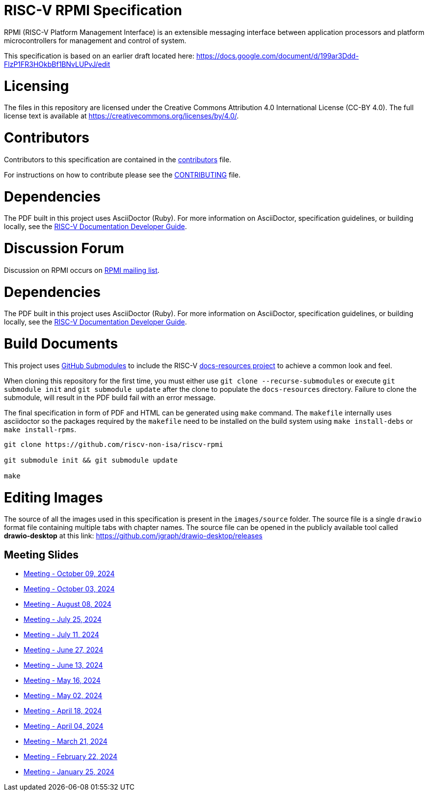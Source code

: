 = RISC-V RPMI Specification

RPMI (RISC-V Platform Management Interface) is an extensible messaging 
interface between application processors and platform microcontrollers for
management and control of system.

This specification is based on an earlier draft located here:
https://docs.google.com/document/d/199ar3Ddd-FlzP1FR3HOkbBf1BNvLUPvJ/edit

= Licensing

The files in this repository are licensed under the Creative Commons
Attribution 4.0 International License (CC-BY 4.0).  The full license
text is available at https://creativecommons.org/licenses/by/4.0/.

= Contributors
Contributors to this specification are contained in the 
link:src/contributors.adoc[contributors] file.

For instructions on how to contribute please see the 
link:CONTRIBUTING.md[CONTRIBUTING] file.

= Dependencies
The PDF built in this project uses AsciiDoctor (Ruby). For more information 
on AsciiDoctor, specification guidelines, or building locally, see the 
https://github.com/riscv/docs-dev-guide[RISC-V Documentation Developer Guide].

= Discussion Forum
Discussion on RPMI occurs on 
https://lists.riscv.org/g/tech-rpmi[RPMI mailing list].

= Dependencies
The PDF built in this project uses AsciiDoctor (Ruby). For more information
on AsciiDoctor, specification guidelines, or building locally, see the
https://github.com/riscv/docs-dev-guide[RISC-V Documentation Developer Guide].

= Build Documents
This project uses
https://git-scm.com/book/en/v2/Git-Tools-Submodules[GitHub Submodules] to
include the RISC-V
https://github.com/riscv/docs-resources[docs-resources project] to achieve a
common look and feel.

When cloning this repository for the first time, you must either use
`git clone --recurse-submodules` or execute `git submodule init` and
`git submodule update` after the clone to populate the `docs-resources`
directory. Failure to clone the submodule, will result in the PDF build
fail with an error message.

The final specification in form of PDF and HTML can be generated using
`make` command. The `makefile` internally uses asciidoctor so the packages
required by the `makefile` need to be installed on the build system using
`make install-debs` or `make install-rpms`.

[,bash]
----
git clone https://github.com/riscv-non-isa/riscv-rpmi

git submodule init && git submodule update

make
----

= Editing Images
The source of all the images used in this specification is present in the
`images/source` folder. The source file is a single `drawio` format file
containing multiple tabs with chapter names. The source file can be opened
in the publicly available tool called *drawio-desktop* at this link:
https://github.com/jgraph/drawio-desktop/releases

== Meeting Slides
- https://docs.google.com/presentation/d/1Q_gJIXZYEs_TUIW4zwFWqIsRwwsNx3F5m4VSqOooLvY[Meeting - October 09, 2024]
- https://docs.google.com/presentation/d/1XrhD3oJOEstBb_ScuwXq-Hun-Mr9gWKTldvcKoAp9xE[Meeting - October 03, 2024]
- https://docs.google.com/presentation/d/1Jk_LnHPepwU0ey15ZEzyvGge6NpKFr6yMgzzLOM5sUc[Meeting - August 08, 2024]
- https://docs.google.com/presentation/d/111GpH_ducTPWfd1sYSAm9f-g6EBj_EKBMobHj_yhMsQ[Meeting - July 25, 2024]
- https://docs.google.com/presentation/d/1zekzV1pl2IvxUazaFj1w5HYDj_pnWKuI5xrSFLV1T2U[Meeting - July 11, 2024]
- https://docs.google.com/presentation/d/11a0woIlfyBSYbaI9n53QQYZPv8FwzG7ayPzd92zihZw[Meeting - June 27, 2024]
- https://docs.google.com/presentation/d/18VAMHXqp0kFY2D43v70ux5DH25V41fbrBGAgloig3rA[Meeting - June 13, 2024]
- https://docs.google.com/presentation/d/1rEjHMrXNHLk5J81IvnCqLJsqCuxKWkXd_HcQCj9rZnc[Meeting - May 16, 2024]
- https://docs.google.com/presentation/d/1EsrcgUZiXf_mqt4Wcd0oiRyLw4ZIGaVMa6Ew0GZ7hoQ[Meeting - May 02, 2024]
- https://docs.google.com/presentation/d/1y7NB4d6K0I3QizoQyCqlKGd99Uoaz86Mf-TApJWQXM4[Meeting - April 18, 2024]
- https://docs.google.com/presentation/d/1iwHt_GdWhRe-I-emtfD9hLmzOUFDyvuy3CuoJ6URr6Y[Meeting - April 04, 2024]
- https://docs.google.com/presentation/d/1vlMBofYgqGmSuqNZi2Btz0S4DIovCjlYHE-7aFXxlOU[Meeting - March 21, 2024]
- https://docs.google.com/presentation/d/1MFK11Yw-bHQpLLbdwhid9Cw3zTdxnljP2dA_dkcuTUU[Meeting - February 22, 2024]
- https://docs.google.com/presentation/d/1tYr7K9u-VS7JtAZXEg7gjFLe0uVocwmBYmLrZ08639k[Meeting - January 25, 2024]
